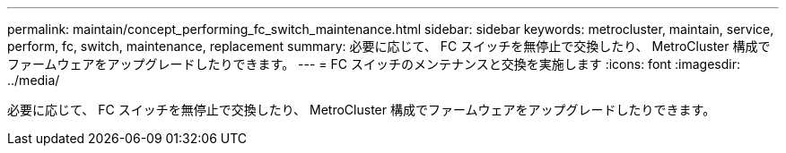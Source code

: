 ---
permalink: maintain/concept_performing_fc_switch_maintenance.html 
sidebar: sidebar 
keywords: metrocluster, maintain, service, perform, fc, switch, maintenance, replacement 
summary: 必要に応じて、 FC スイッチを無停止で交換したり、 MetroCluster 構成でファームウェアをアップグレードしたりできます。 
---
= FC スイッチのメンテナンスと交換を実施します
:icons: font
:imagesdir: ../media/


[role="lead"]
必要に応じて、 FC スイッチを無停止で交換したり、 MetroCluster 構成でファームウェアをアップグレードしたりできます。
